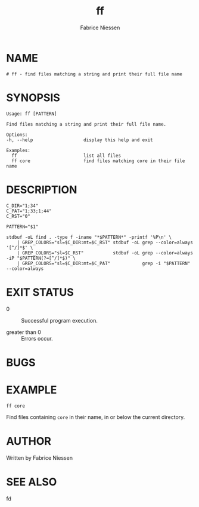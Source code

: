 #+TITLE:     ff
#+AUTHOR:    Fabrice Niessen
#+EMAIL:     (concat "fniessen" at-sign "pirilampo.org")
#+DESCRIPTION: Find files matching a string and print their full file name
#+KEYWORDS:  find, shell, bash
#+OPTIONS:   toc:nil num:nil

* NAME

#+begin_src shell :tangle ../bin/ff :exports none
#!/usr/bin/env sh
#
#+end_src

#+begin_src shell :tangle ../bin/ff :padline no
# ff - find files matching a string and print their full file name
#+end_src

* SYNOPSIS

#+begin_src shell :tangle ../bin/ff :exports none
usage() {
    cat <<-EOF
#+end_src

#+begin_src shell :tangle ../bin/ff :padline no
	Usage: ff [PATTERN]

	Find files matching a string and print their full file name.

	Options:
	-h, --help                   display this help and exit

	Examples:
	  ff                         list all files
	  ff core                    find files matching core in their file name
#+end_src

#+begin_src shell :tangle ../bin/ff :exports none :padline no
EOF
}
#+end_src

#+begin_src shell :tangle ../bin/ff :exports none
SELF="${0##*/}"

invalid() {
    echo "$SELF: invalid option '$1'" > /dev/stderr
    usage
    exit 1
}

# Parse options.
while [ "$#" -gt 0 ]; do
    case "$1" in
        -h | --help) usage;        exit 0 ;;
        --)          shift;        break ;;
        -*)          invalid "$1"; break ;;
        *)                         break ;;
    esac
    shift
done
#+end_src

* DESCRIPTION

#+begin_src shell :tangle ../bin/ff
C_DIR="1;34"
C_PAT="1;33;1;44"
C_RST="0"

PATTERN="$1"

stdbuf -oL find . -type f -iname "*$PATTERN*" -printf '%P\n' \
    | GREP_COLORS="sl=$C_DIR:mt=$C_RST" stdbuf -oL grep --color=always '[^/]*$' \
    | GREP_COLORS="sl=$C_RST"           stdbuf -oL grep --color=always -iP "$PATTERN(?=[^/]*$)" \
    | GREP_COLORS="sl=$C_DIR:mt=$C_PAT"            grep -i "$PATTERN" --color=always
#+end_src

* EXIT STATUS

- 0 :: Successful program execution.

- greater than 0 :: Errors occur.

* BUGS

* EXAMPLE

: ff core

Find files containing ~core~ in their name, in or below the current directory.

* AUTHOR

Written by Fabrice Niessen

* SEE ALSO

fd
